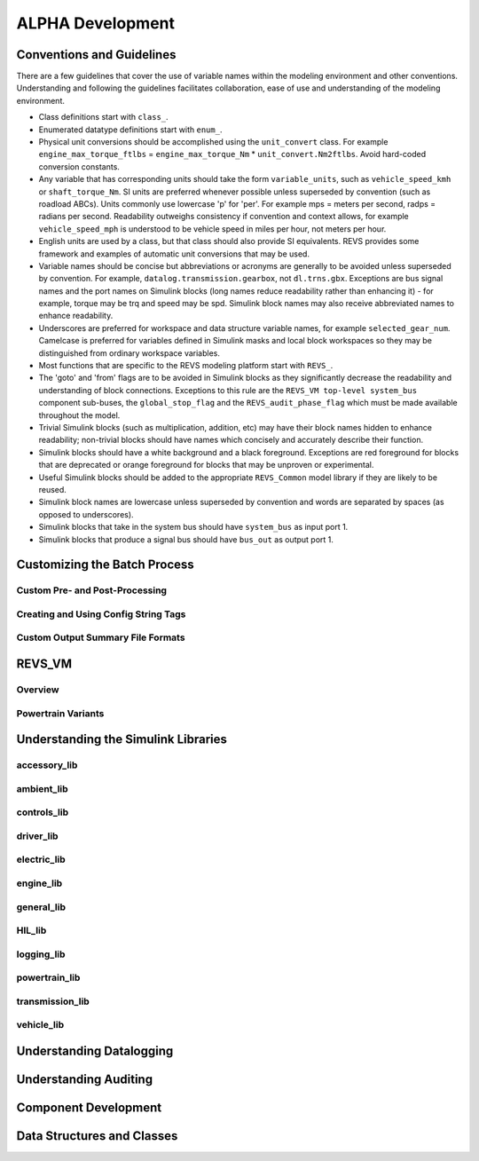 
ALPHA Development
=================

.. _ad-crossref-1:

Conventions and Guidelines
^^^^^^^^^^^^^^^^^^^^^^^^^^
There are a few guidelines that cover the use of variable names within the modeling environment and other conventions.  Understanding and following the guidelines facilitates collaboration, ease of use and understanding of the modeling environment.

* Class definitions start with ``class_``.

* Enumerated datatype definitions start with ``enum_``.

* Physical unit conversions should be accomplished using the ``unit_convert`` class.  For example ``engine_max_torque_ftlbs`` = ``engine_max_torque_Nm`` * ``unit_convert.Nm2ftlbs``.  Avoid hard-coded conversion constants.

* Any variable that has corresponding units should take the form ``variable_units``, such as ``vehicle_speed_kmh`` or ``shaft_torque_Nm``.  SI units are preferred whenever possible unless superseded by convention (such as roadload ABCs).  Units commonly use lowercase 'p' for 'per'.  For example mps = meters per second, radps = radians per second.  Readability outweighs consistency if convention and context allows, for example ``vehicle_speed_mph`` is understood to be vehicle speed in miles per hour, not meters per hour.

* English units are used by a class, but that class should also provide SI equivalents.  REVS provides some framework and examples of automatic unit conversions that may be used.

* Variable names should be concise but abbreviations or acronyms are generally to be avoided unless superseded by convention.  For example, ``datalog.transmission.gearbox``, not ``dl.trns.gbx``.  Exceptions are bus signal names and the port names on Simulink blocks (long names reduce readability rather than enhancing it) - for example, torque may be trq and speed may be spd. Simulink block names may also receive abbreviated names to enhance readability.

* Underscores are preferred for workspace and data structure variable names, for example ``selected_gear_num``.  Camelcase is preferred for variables defined in Simulink masks and local block workspaces so they may be distinguished from ordinary workspace variables.

* Most functions that are specific to the REVS modeling platform start with ``REVS_``.

* The 'goto' and 'from' flags are to be avoided in Simulink blocks as they significantly decrease the readability and understanding of block connections.  Exceptions to this rule are the ``REVS_VM top-level system_bus`` component sub-buses, the ``global_stop_flag`` and the ``REVS_audit_phase_flag`` which must be made available throughout the model.

* Trivial Simulink blocks (such as multiplication, addition, etc) may have their block names hidden to enhance readability; non-trivial blocks should have names which concisely and accurately describe their function.

* Simulink blocks should have a white background and a black foreground.  Exceptions are red foreground for blocks that are deprecated or orange foreground for blocks that may be unproven or experimental.

* Useful Simulink blocks should be added to the appropriate ``REVS_Common`` model library if they are likely to be reused.

* Simulink block names are lowercase unless superseded by convention and words are separated by spaces (as opposed to underscores).

* Simulink blocks that take in the system bus should have ``system_bus`` as input port 1.

* Simulink blocks that produce a signal bus should have ``bus_out`` as output port 1.

Customizing the Batch Process
^^^^^^^^^^^^^^^^^^^^^^^^^^^^^

Custom Pre- and Post-Processing
-------------------------------

Creating and Using Config String Tags
-------------------------------------

Custom Output Summary File Formats
----------------------------------

REVS_VM
^^^^^^^

Overview
--------
Powertrain Variants
-------------------


Understanding the Simulink Libraries
^^^^^^^^^^^^^^^^^^^^^^^^^^^^^^^^^^^^
accessory_lib
-------------
ambient_lib
-----------
controls_lib
------------
driver_lib
----------
electric_lib
------------
engine_lib
----------
general_lib
-----------
HIL_lib
-------
logging_lib
-----------
powertrain_lib
--------------
transmission_lib
----------------
vehicle_lib
-----------

Understanding Datalogging
^^^^^^^^^^^^^^^^^^^^^^^^^

Understanding Auditing
^^^^^^^^^^^^^^^^^^^^^^

Component Development
^^^^^^^^^^^^^^^^^^^^^

Data Structures and Classes
^^^^^^^^^^^^^^^^^^^^^^^^^^^




